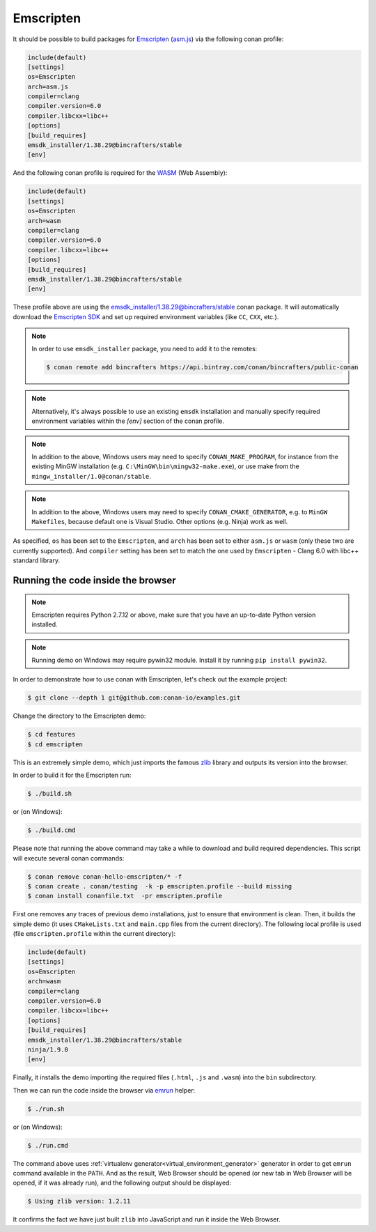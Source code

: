 .. _emscripten:

|emscripten_logo| Emscripten
____________________________

It should be possible to build packages for `Emscripten <https://emscripten.org/>`__ (`asm.js <http://asmjs.org/>`_) via the following conan profile:

.. code-block:: text

  include(default)
  [settings]
  os=Emscripten
  arch=asm.js
  compiler=clang
  compiler.version=6.0
  compiler.libcxx=libc++
  [options]
  [build_requires]
  emsdk_installer/1.38.29@bincrafters/stable
  [env]

And the following conan profile is required for the `WASM <https://webassembly.org/>`_ (Web Assembly):

.. code-block:: text

  include(default)
  [settings]
  os=Emscripten
  arch=wasm
  compiler=clang
  compiler.version=6.0
  compiler.libcxx=libc++
  [options]
  [build_requires]
  emsdk_installer/1.38.29@bincrafters/stable
  [env]

These profile above are using the `emsdk_installer/1.38.29@bincrafters/stable <https://github.com/bincrafters/conan-emsdk_installer>`_ conan package.
It will automatically download the `Emscripten SDK <https://github.com/emscripten-core/emsdk>`_ and set up required environment variables (like ``CC``, ``CXX``, etc.).

.. note::
   In order to use ``emsdk_installer`` package, you need to add it to the remotes:

   .. code-block:: bash

      $ conan remote add bincrafters https://api.bintray.com/conan/bincrafters/public-conan

.. note::

   Alternatively, it's always possible to use an existing ``emsdk`` installation and manually specify required environment variables within the `[env]` section of the conan profile.

.. note::

   In addition to the above, Windows users may need to specify ``CONAN_MAKE_PROGRAM``,
   for instance from the existing MinGW installation (e.g. ``C:\MinGW\bin\mingw32-make.exe``), or use make from the ``mingw_installer/1.0@conan/stable``.

.. note::

   In addition to the above, Windows users may need to specify ``CONAN_CMAKE_GENERATOR``, e.g. to ``MinGW Makefiles``, because default one is Visual Studio.
   Other options (e.g. Ninja) work as well.

As specified, ``os`` has been set to the ``Emscripten``, and ``arch`` has been set to either ``asm.js`` or ``wasm`` (only these two are currently supported).
And ``compiler`` setting has been set to match the one used by ``Emscripten`` - Clang 6.0 with libc++ standard library.


Running the code inside the browser
-----------------------------------

.. note::

   Emscripten requires Python 2.7.12 or above, make sure that you have an up-to-date Python version installed.

.. note::

   Running demo on Windows may require pywin32 module. Install it by running ``pip install pywin32``.

In order to demonstrate how to use conan with Emscripten, let's check out the example project:

.. code-block:: bash

   $ git clone --depth 1 git@github.com:conan-io/examples.git

Change the directory to the Emscripten demo:

.. code-block:: bash

   $ cd features
   $ cd emscripten

This is an extremely simple demo, which just imports the famous `zlib <https://www.zlib.net/>`_ library and outputs its version into the browser.

In order to build it for the Emscripten run:

.. code-block:: bash

   $ ./build.sh

or (on Windows):

.. code-block:: bash

   $ ./build.cmd

Please note that running the above command may take a while to download and build required dependencies.
This script will execute several conan commands:

.. code-block:: bash

   $ conan remove conan-hello-emscripten/* -f
   $ conan create . conan/testing  -k -p emscripten.profile --build missing
   $ conan install conanfile.txt  -pr emscripten.profile

First one removes any traces of previous demo installations, just to ensure that environment is clean.
Then, it builds the simple demo (it uses ``CMakeLists.txt`` and ``main.cpp`` files from the current directory).
The following local profile is used (file ``emscripten.profile`` within the current directory):

.. code-block:: text

  include(default)
  [settings]
  os=Emscripten
  arch=wasm
  compiler=clang
  compiler.version=6.0
  compiler.libcxx=libc++
  [options]
  [build_requires]
  emsdk_installer/1.38.29@bincrafters/stable
  ninja/1.9.0
  [env]

Finally, it installs the demo importing ithe required files (``.html``, ``.js`` and ``.wasm``) into the ``bin`` subdirectory.

Then we can run the code inside the browser via `emrun <https://emscripten.org/docs/compiling/Running-html-files-with-emrun.html>`_ helper:

.. code-block:: bash

   $ ./run.sh

or (on Windows):

.. code-block:: bash

   $ ./run.cmd

The command above uses :ref:`virtualenv generator<virtual_environment_generator>` generator in order to get ``emrun`` command available in the ``PATH``.
And as the result, Web Browser should be opened (or new tab in Web Browser will be opened, if it was already run), and the following output should be displayed:

.. code-block:: bash

   $ Using zlib version: 1.2.11

It confirms the fact we have just built ``zlib`` into JavaScript and run it inside the Web Browser.

.. |emscripten_logo| image:: ../../images/conan-emscripten_logo.png
                     :width: 180px
